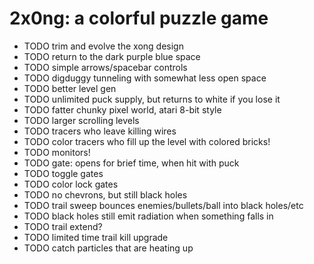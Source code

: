 
* 2x0ng: a colorful puzzle game 

 - TODO trim and evolve the xong design
 - TODO return to the dark purple blue space
 - TODO simple arrows/spacebar controls
 - TODO digduggy tunneling with somewhat less open space
 - TODO better level gen
 - TODO unlimited puck supply, but returns to white if you lose it
 - TODO fatter chunky pixel world, atari 8-bit style
 - TODO larger scrolling levels
 - TODO tracers who leave killing wires
 - TODO color tracers who fill up the level with colored bricks!
 - TODO monitors!
 - TODO gate: opens for brief time, when hit with puck
 - TODO toggle gates
 - TODO color lock gates
 - TODO no chevrons, but still black holes
 - TODO trail sweep bounces enemies/bullets/ball into black holes/etc
 - TODO black holes still emit radiation when something falls in
 - TODO trail extend? 
 - TODO limited time trail kill upgrade
 - TODO catch particles that are heating up
